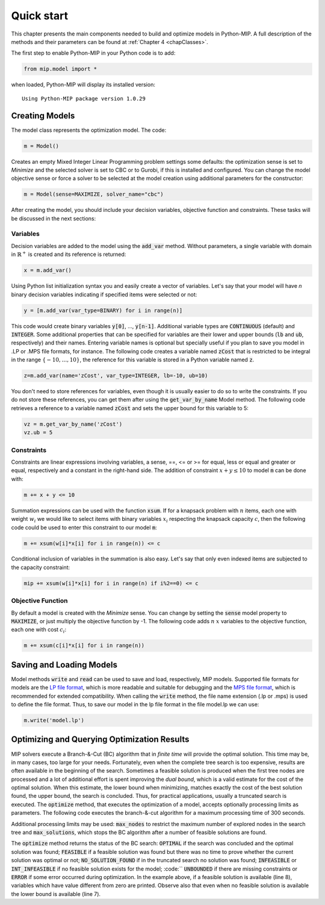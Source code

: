Quick start
===========

This chapter presents the main components needed to build and optimize
models in Python-MIP. A full description of the methods and their
parameters can be found at :ref:`Chapter 4 <chapClasses>`.

The first step to enable Python-MIP in your Python code is to add:

.. code-block:: python

   from mip.model import *

when loaded, Python-MIP will display its installed version: ::

   Using Python-MIP package version 1.0.29

Creating Models
---------------

The model class represents the optimization model. The code:

.. code-block:: python

   m = Model()

Creates an empty Mixed Integer Linear Programming problem settings some
defaults: the optimization sense is set to *Minimize* and the selected
solver is set to CBC or to Gurobi, if this is installed and configured.
You can change the model objective sense or force a solver to be selected
at the model creation using additional parameters for the constructor:

.. code-block:: python

   m = Model(sense=MAXIMIZE, solver_name="cbc")

After creating the model, you should include your decision variables, objective
function and constraints. These tasks will be discussed in the next sections:

Variables 
~~~~~~~~~

Decision variables are added to the model using the :code:`add_var`
method. Without parameters, a single variable with domain in 
:math:`\mathbb{R}^+` is created and its reference is returned:

.. code-block:: python

    x = m.add_var()

Using Python list initialization syntax you and easily create a vector of
variables. Let's say that your model will have `n` binary decision
variables indicating if specified items were selected or not:

.. code-block:: python 

    y = [m.add_var(var_type=BINARY) for i in range(n)]

This code would create binary variables :code:`y[0]`, ..., :code:`y[n-1]`.
Additional variable types are :code:`CONTINUOUS` (default) and :code:`INTEGER`.
Some additional properties that can be specified for variables are their lower
and upper bounds (:code:`lb` and :code:`ub`, respectively) and their names.
Entering variable names is optional but specially useful if you plan to save you
model in .LP or .MPS file formats, for instance.  The following code creates a
variable named :code:`zCost` that is restricted to be integral in the range
:math:`\{-10,\ldots,10\}`, the reference for this variable is stored in a
Python variable named :code:`z`.

.. code-block:: python

    z=m.add_var(name='zCost', var_type=INTEGER, lb=-10, ub=10)

You don't need to store references for variables, even though it is usually
easier to do so to write the constraints. If you do not store these references,
you can get them after using the :code:`get_var_by_name` Model method. The
following code retrieves a reference to a variable named :code:`zCost` and sets
the upper bound for this variable to 5:

.. code-block:: python

   vz = m.get_var_by_name('zCost') 
   vz.ub = 5

Constraints
~~~~~~~~~~~

Constraints are linear expressions involving variables, a sense, ==, <= or >= for 
equal, less or equal and greater or equal, respectively  and a constant 
in the right-hand side. The addition of constraint :math:`x+y \leq 10` to model
:code:`m` can be done with:

.. code-block:: python 

    m += x + y <= 10

Summation expressions can be used with the function :code:`xsum`. If for a knapsack problem
with :math:`n` items, each one with weight :math:`w_i` we would like to select items with 
binary variables :math:`x_i` respecting the knapsack capacity :math:`c`, then the following 
code could be used to enter this constraint to our model :code:`m`:

.. code-block:: python 

    m += xsum(w[i]*x[i] for i in range(n)) <= c

Conditional inclusion of variables in the summation is also easy. Let's say that only 
even indexed items are subjected to the capacity constraint:

.. code-block:: python 

    mip += xsum(w[i]*x[i] for i in range(n) if i%2==0) <= c

Objective Function
~~~~~~~~~~~~~~~~~~

By default a model is created with the *Minimize* sense. You can change by
setting the :code:`sense` model property to :code:`MAXIMIZE`, or just
multiply the objective function by -1. The following code adds :math:`n`
:math:`x` variables to the objective function, each one with cost
:math:`c_i`:

.. code-block:: python

   m += xsum(c[i]*x[i] for i in range(n))

Saving and Loading Models
-------------------------

Model methods :code:`write` and :code:`read` can be used to save and load,
respectively, MIP models. Supported file formats for models are the `LP
file format
<https://www.ibm.com/support/knowledgecenter/SSSA5P_12.9.0/ilog.odms.cplex.help/CPLEX/GettingStarted/topics/tutorials/InteractiveOptimizer/usingLPformat.html>`_,
which is more readable and suitable for debugging and the 
`MPS file format <https://en.wikipedia.org/wiki/MPS_(format)>`_, which is 
recommended for extended compatibility. When calling the :code:`write` method,
the file name extension (.lp or .mps) is used to define the file format. 
Thus, to save our model in the lp file format in the file model.lp we can use:

.. code-block:: python

    m.write('model.lp')

Optimizing and Querying Optimization Results
--------------------------------------------

MIP solvers execute a Branch-&-Cut (BC) algorithm that in *finite time*
will provide the optimal solution. This time may be, in many cases, too
large for your needs. Fortunately, even when the complete tree search is
too expensive, results are often available in the beginning of the search.
Sometimes a feasible solution is produced when the first tree nodes are
processed and a lot of additional effort is spent improving the *dual
bound*, which is a valid estimate for the cost of the optimal solution.
When this estimate, the lower bound when minimizing, matches exactly the
cost of the best solution found, the upper bound, the search is concluded.
Thus, for practical applications, usually a truncated search is executed.
The :code:`optimize` method, that executes the optimization of a model,
accepts optionally processing limits as parameters. The following code
executes the branch-&-cut algorithm for a maximum processing time of 300
seconds.

.. code-block:: python
   :linenos:

   status = m.optimize(max_seconds=300)
   if status==OPTIMAL:
       print('optimal solution cost {} found'.format(m.objective_value))
   elif status==FEASIBLE:
       print('sol.cost {} found, best possible: {}'.format(m.objective_value, m.objective_bound))
   elif status==NO_SOLUTION_FOUND:
       print('no feasible solution found, lower bound is: {}'.format(m.objective_bound))
   if status==OPTIMAL or status==FEASIBLE:
       print('solution:')
       for v in m.vars:
          if abs(v.x)<=1e-7:
              continue 
          print('{} : {}'.format(v.name, v.x))

Additional processing limits may be used: :code:`max_nodes` to restrict
the maximum number of explored nodes in the search tree and
:code:`max_solutions`, which stops the BC algorithm after a number of
feasible solutions are found. 

The :code:`optimize` method returns the status of the BC search:
:code:`OPTIMAL` if the search was concluded and the optimal solution was
found; :code:`FEASIBLE` if a feasible solution was found but there was no
time to prove whether the current solution was optimal or not; 
:code:`NO_SOLUTION_FOUND` if in the truncated search no solution was found; 
:code:`INFEASIBLE`
or :code:`INT_INFEASIBLE` if no feasible solution exists for the model; :code:``
:code:`UNBOUNDED` if there are missing constraints or :code:`ERROR` if
some error occurred during optimization. In the example above, if a feasible
solution is available (line 8), variables which have value different from zero
are printed. Observe also that even when no feasible solution is available the
lower bound is available (line 7).
